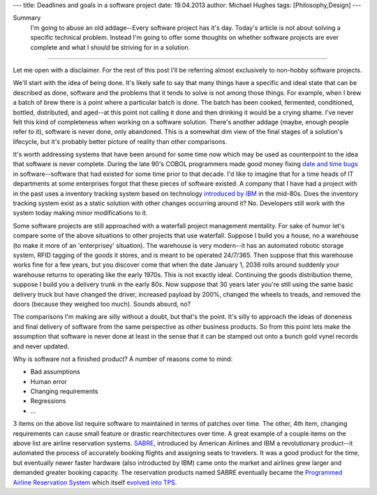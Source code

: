 ---
title: Deadlines and goals in a software project
date: 19.04.2013
author: Michael Hughes
tags: [Philosophy,Design]
---

Summary
    I'm going to abuse an old addage--Every software project has it's day. Today's
    article is not about solving a specific technical problem. Instead I'm going
    to offer some thoughts on whether software projects are ever complete and what
    I should be striving for in a solution.

----

Let me open with a disclaimer. For the rest of this post I'll be referring
almost exclusively to non-hobby software projects. 

We'll start with the idea of being done. It's likely safe to say that many things have
a specific and ideal state that can be described as done, software and the problems that
it tends to solve is not among those things. For example, when I brew a
batch of brew there is a point where a particular batch is done. The batch has been cooked,
fermented, conditioned, bottled, distributed, and aged--at this point not calling it done
and then drinking it would be a crying shame. I've never felt this kind of completeness 
when working on a software solution. There's another addage (maybe, enough people refer to it),
software is never done, only abandoned. This is a somewhat dim view of the final stages
of a solution's lifecycle, but it's probably better picture of reality than other comparisons.

It's worth addressing systems that have been around for some time now which may be used
as counterpoint to the idea that software is never complete. During the late 90's COBOL
programmers made good money fixing `date and time bugs`_ in software--software that had
existed for some time prior to that decade. I'd like to imagine that for a time heads of
IT departments at some enterprises forgot that these pieces of software existed. A company
that I have had a project with in the past uses a inventory tracking system based on
technology `introduced by IBM`_ in the mid-80s. Does the inventory tracking system exist
as a static solution with other changes occurring around it? No. Developers still work
with the system today making minor modifications to it. 

Some software projects are still approached with a waterfall project management mentality.
For sake of humor let's compare some of the above situations to other projects that use
waterfall. Suppose I build you a house, no a warehouse (to make it more of an 'enterprisey'
situation). The warehouse is very modern--it has an automated robotic storage system, RFID
tagging of the goods it stores, and is meant to be operated 24/7/365. Then suppose that this 
warehouse works fine for a few years, but you discover come that when the date January 1, 2036 
rolls around suddenly your warehouse returns to operating like the early 1970s. This is
not exactly ideal. Continuing the goods distribution theme, suppose I build you a delivery
trunk in the early 80s. Now suppose that 30 years later you're still using the same basic
delivery truck but have changed the driver, increased payload by 200%, changed the wheels to treads, and
removed the doors (because they weighed too much). Sounds absurd, no?

The comparisons I'm making are silly without a doubt, but that's the point. It's silly to
approach the ideas of doneness and final delivery of software from the same perspective
as other business products. So from this point lets make the assumption that software
is never done at least in the sense that it can be stamped out onto a bunch gold
vynel records and never updated.

Why is software not a finished product? A number of reasons come to mind:

- Bad assumptions
- Human error
- Changing requirements
- Regressions
- ...

3 items on the above list require software to maintained in terms of patches over time. The other,
4th item, changing requirements can cause small feature or drastic rearchitectures over time. A great
example of a couple items on the above list are airline reservation systems. SABRE_, introduced by 
American Airlines and IBM a revolutionary product--it automated the process of accurately booking flights
and assigning seats to travelers. It was a good product for the time, but eventually newer faster
hardware (also introducted by IBM) came onto the market and airlines grew larger and demanded
greater booking capacity. The reservation products named SABRE eventually became the `Programmed
Airline Reservation System`_ which itself `evolved into TPS`_. 

.. _date and time bugs: http://en.wikipedia.org/wiki/Year_2000_problem#Background
.. _introduced by IBM: http://en.wikipedia.org/wiki/IBM_System_i
.. _updating Curiosity's code: http://www.nasa.gov/home/hqnews/2012/aug/HQ_12-276_Curiosity_Rover_Software_Update.html
.. _SABRE: http://en.wikipedia.org/wiki/Sabre_(computer_system)
.. _Programmed Airline Reservation System: http://en.wikipedia.org/wiki/Programmed_Airline_Reservation_System
.. _Transaction Processing Facility: http://en.wikipedia.org/wiki/Transaction_Processing_Facility
.. _evolved into TPS: http://enterprisesystemsmedia.com/article/tpf-modernizing-the-other-operating-system
